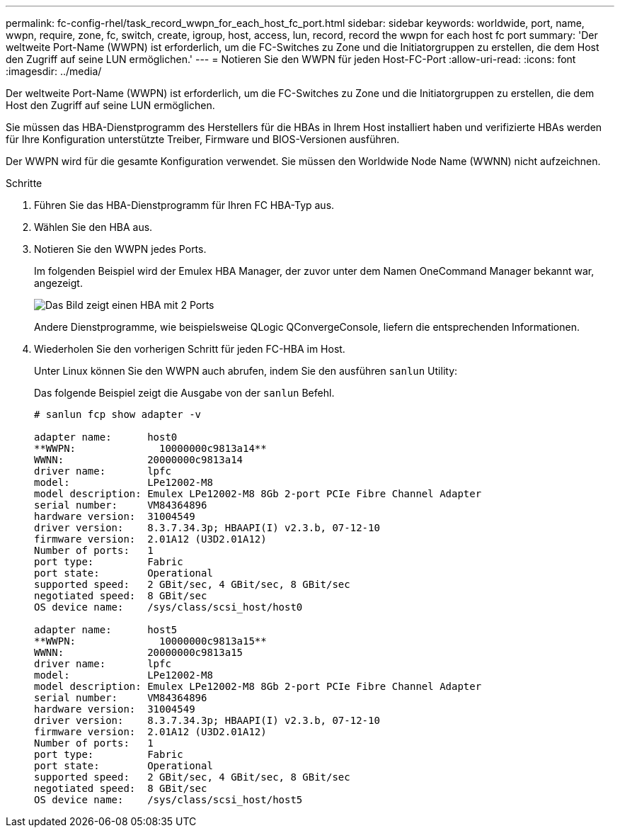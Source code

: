---
permalink: fc-config-rhel/task_record_wwpn_for_each_host_fc_port.html 
sidebar: sidebar 
keywords: worldwide, port, name, wwpn, require, zone, fc, switch, create, igroup, host, access, lun, record, record the wwpn for each host fc port 
summary: 'Der weltweite Port-Name (WWPN) ist erforderlich, um die FC-Switches zu Zone und die Initiatorgruppen zu erstellen, die dem Host den Zugriff auf seine LUN ermöglichen.' 
---
= Notieren Sie den WWPN für jeden Host-FC-Port
:allow-uri-read: 
:icons: font
:imagesdir: ../media/


[role="lead"]
Der weltweite Port-Name (WWPN) ist erforderlich, um die FC-Switches zu Zone und die Initiatorgruppen zu erstellen, die dem Host den Zugriff auf seine LUN ermöglichen.

Sie müssen das HBA-Dienstprogramm des Herstellers für die HBAs in Ihrem Host installiert haben und verifizierte HBAs werden für Ihre Konfiguration unterstützte Treiber, Firmware und BIOS-Versionen ausführen.

Der WWPN wird für die gesamte Konfiguration verwendet. Sie müssen den Worldwide Node Name (WWNN) nicht aufzeichnen.

.Schritte
. Führen Sie das HBA-Dienstprogramm für Ihren FC HBA-Typ aus.
. Wählen Sie den HBA aus.
. Notieren Sie den WWPN jedes Ports.
+
Im folgenden Beispiel wird der Emulex HBA Manager, der zuvor unter dem Namen OneCommand Manager bekannt war, angezeigt.

+
image::../media/emulex_hba_fc_fc_rhel.gif[Das Bild zeigt einen HBA mit 2 Ports, der in OneCommand Manager mit den WWPN-Werten für jeden Port angezeigt wird.]

+
Andere Dienstprogramme, wie beispielsweise QLogic QConvergeConsole, liefern die entsprechenden Informationen.

. Wiederholen Sie den vorherigen Schritt für jeden FC-HBA im Host.
+
Unter Linux können Sie den WWPN auch abrufen, indem Sie den ausführen `sanlun` Utility:

+
Das folgende Beispiel zeigt die Ausgabe von der `sanlun` Befehl.

+
[listing]
----
# sanlun fcp show adapter -v

adapter name:      host0
**WWPN:              10000000c9813a14**
WWNN:              20000000c9813a14
driver name:       lpfc
model:             LPe12002-M8
model description: Emulex LPe12002-M8 8Gb 2-port PCIe Fibre Channel Adapter
serial number:     VM84364896
hardware version:  31004549
driver version:    8.3.7.34.3p; HBAAPI(I) v2.3.b, 07-12-10
firmware version:  2.01A12 (U3D2.01A12)
Number of ports:   1
port type:         Fabric
port state:        Operational
supported speed:   2 GBit/sec, 4 GBit/sec, 8 GBit/sec
negotiated speed:  8 GBit/sec
OS device name:    /sys/class/scsi_host/host0

adapter name:      host5
**WWPN:              10000000c9813a15**
WWNN:              20000000c9813a15
driver name:       lpfc
model:             LPe12002-M8
model description: Emulex LPe12002-M8 8Gb 2-port PCIe Fibre Channel Adapter
serial number:     VM84364896
hardware version:  31004549
driver version:    8.3.7.34.3p; HBAAPI(I) v2.3.b, 07-12-10
firmware version:  2.01A12 (U3D2.01A12)
Number of ports:   1
port type:         Fabric
port state:        Operational
supported speed:   2 GBit/sec, 4 GBit/sec, 8 GBit/sec
negotiated speed:  8 GBit/sec
OS device name:    /sys/class/scsi_host/host5
----

